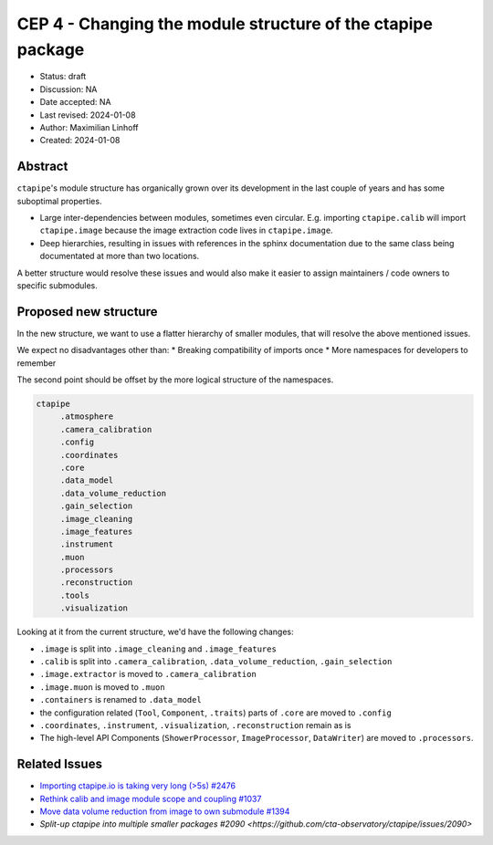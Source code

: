 .. _cep-003:

************************************************************
CEP 4 - Changing the module structure of the ctapipe package
************************************************************

* Status: draft
* Discussion: NA
* Date accepted: NA
* Last revised: 2024-01-08
* Author: Maximilian Linhoff
* Created: 2024-01-08


Abstract
========

``ctapipe``'s module structure has organically grown over its development
in the last couple of years and has some suboptimal properties.

* Large inter-dependencies between modules, sometimes even circular. E.g. importing ``ctapipe.calib`` will import ``ctapipe.image`` because the image extraction code lives in ``ctapipe.image``.
* Deep hierarchies, resulting in issues with references in the sphinx documentation due to the same class being documentated at more than two locations.

A better structure would resolve these issues and would also make it easier to
assign maintainers / code owners to specific submodules.


Proposed new structure
======================

In the new structure, we want to use a flatter hierarchy of smaller modules,
that will resolve the above mentioned issues.

We expect no disadvantages other than:
* Breaking compatibility of imports once
* More namespaces for developers to remember

The second point should be offset by the more logical structure of the namespaces.

.. code::

   ctapipe
        .atmosphere
        .camera_calibration
        .config
        .coordinates
        .core
        .data_model
        .data_volume_reduction
        .gain_selection
        .image_cleaning
        .image_features
        .instrument
        .muon
        .processors
        .reconstruction
        .tools
        .visualization


Looking at it from the current structure, we'd have the following changes:

- ``.image`` is split into ``.image_cleaning`` and ``.image_features``
- ``.calib`` is split into ``.camera_calibration``, ``.data_volume_reduction``, ``.gain_selection``
- ``.image.extractor`` is moved to ``.camera_calibration``
- ``.image.muon`` is moved to ``.muon``
- ``.containers`` is renamed to ``.data_model``
- the configuration related (``Tool``, ``Component``, ``.traits``) parts of ``.core`` are moved to ``.config``
- ``.coordinates``, ``.instrument``, ``.visualization``, ``.reconstruction`` remain as is
- The high-level API Components (``ShowerProcessor``, ``ImageProcessor``, ``DataWriter``) are moved to ``.processors``.


Related Issues
==============

* `Importing ctapipe.io is taking very long (>5s) #2476 <https://github.com/cta-observatory/ctapipe/issues/2476>`_
* `Rethink calib and image module scope and coupling #1037 <https://github.com/cta-observatory/ctapipe/issues/1037>`_
* `Move data volume reduction from image to own submodule #1394  <https://github.com/cta-observatory/ctapipe/issues/1394>`_
* `Split-up ctapipe into multiple smaller packages #2090 <https://github.com/cta-observatory/ctapipe/issues/2090>`

